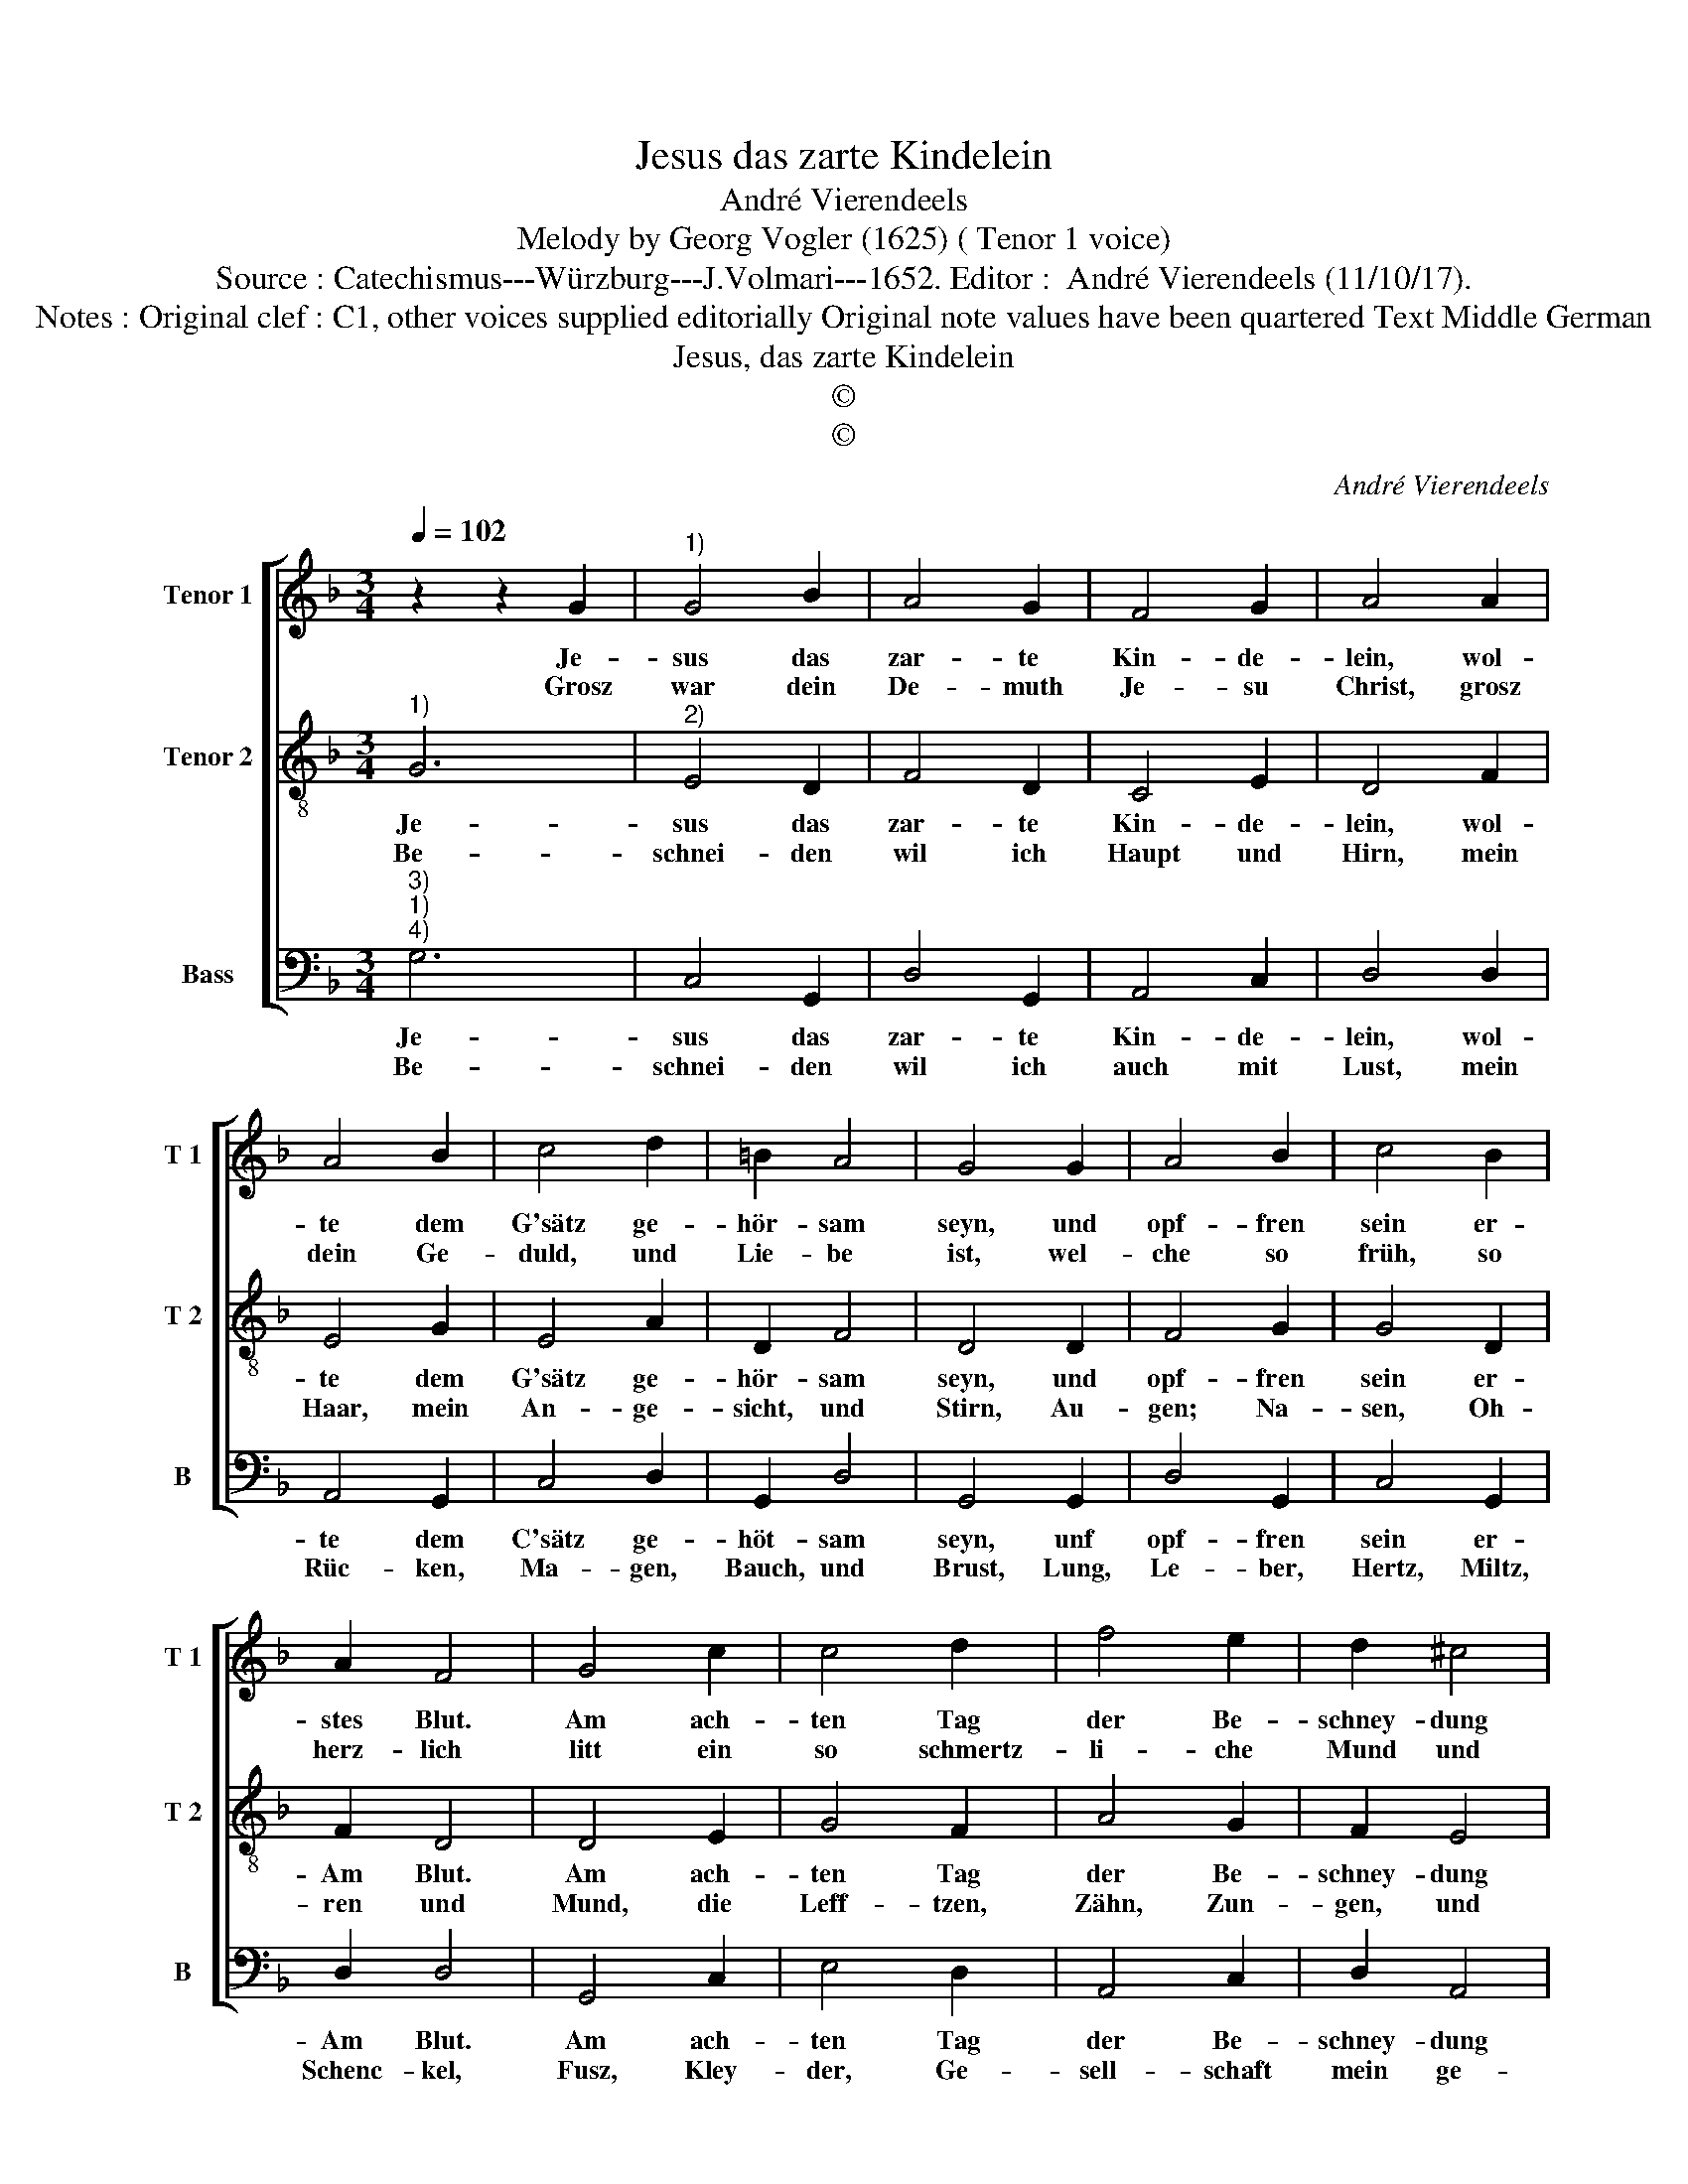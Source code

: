X:1
T:Jesus das zarte Kindelein
T:André Vierendeels 
T:Melody by Georg Vogler (1625) ( Tenor 1 voice) 
T:Source : Catechismus---Würzburg---J.Volmari---1652. Editor :  André Vierendeels (11/10/17).
T:Notes : Original clef : C1, other voices supplied editorially Original note values have been quartered Text Middle German
T:Jesus, das zarte Kindelein
T:©
T:©
C:André Vierendeels
Z:©
%%score [ 1 2 3 ]
L:1/8
Q:1/4=102
M:3/4
K:F
V:1 treble nm="Tenor 1" snm="T 1"
V:2 treble-8 nm="Tenor 2" snm="T 2"
V:3 bass nm="Bass" snm="B"
V:1
 z2 z2 G2 |"^1)" G4 B2 | A4 G2 | F4 G2 | A4 A2 | A4 B2 | c4 d2 | =B2 A4 | G4 G2 | A4 B2 | c4 B2 | %11
w: Je-|sus das|zar- te|Kin- de-|lein, wol-|te dem|G'sätz ge-|hör- sam|seyn, und|opf- fren|sein er-|
w: Grosz|war dein|De- muth|Je- su|Christ, grosz|dein Ge-|duld, und|Lie- be|ist, wel-|che so|früh, so|
 A2 F4 | G4 c2 | c4 d2 | f4 e2 | d2 ^c4 | d4 d2 | e4 d2 | c4 A2 | B6 | A4 G2 | A4 A2 | A4 B2 | %23
w: stes Blut.|Am ach-|ten Tag|der Be-|schney- dung|gut, O|Gött- li-|ches Blut,|O|thew- res|Werth, be-|spreng uns|
w: herz- lich|litt ein|so schmertz-|li- che|Mund und|Schnitt, dein|gros- se|Weisz- heid|hie|uns _|zeigt be-|schnei- den|
 c4 d2 | =B2 A4 | G6 |] %26
w: und die|gan- tze|Erd|
w: un- ser|Ney- lig-|keit.|
V:2
"^1)" G6 |"^2)" E4 D2 | F4 D2 | C4 E2 | D4 F2 | E4 G2 | E4 A2 | D2 F4 | D4 D2 | F4 G2 | G4 D2 | %11
w: Je-|sus das|zar- te|Kin- de-|lein, wol-|te dem|G'sätz ge-|hör- sam|seyn, und|opf- fren|sein er-|
w: Be-|schnei- den|wil ich|Haupt und|Hirn, mein|Haar, mein|An- ge-|sicht, und|Stirn, Au-|gen; Na-|sen, Oh-|
 F2 D4 | D4 E2 | G4 F2 | A4 G2 | F2 E4 | A4 G2 | G4 D2 | E4 F2 | D6 | D4 D2 | F4 D2 | E4 D2 | %23
w: Am Blut.|Am ach-|ten Tag|der Be-|schney- dung|gut, O|Gött- li-|ches Blut,|O|thew- res|Werth, be-|spreng uns|
w: ren und|Mund, die|Leff- tzen,|Zähn, Zun-|gen, und|Schlund, die|Händ, und|Fin- ger|all|dar- *|bey, da-|mit ich|
 E4 F2 | D2 G2 ^F2 | G6 |] %26
w: und die|gan- * tze|Erd.|
w: dein Nach-|fol- * ger|sey.|
V:3
"^3)""^1)""^4)" G,6 | C,4 G,,2 | D,4 G,,2 | A,,4 C,2 | D,4 D,2 | A,,4 G,,2 | C,4 D,2 | G,,2 D,4 | %8
w: Je-|sus das|zar- te|Kin- de-|lein, wol-|te dem|C'sätz ge-|höt- sam|
w: Be-|schnei- den|wil ich|auch mit|Lust, mein|Rüc- ken,|Ma- gen,|Bauch, und|
 G,,4 G,,2 | D,4 G,,2 | C,4 G,,2 | D,2 D,4 | G,,4 C,2 | E,4 D,2 | A,,4 C,2 | D,2 A,,4 | D,4 G,,2 | %17
w: seyn, unf|opf- fren|sein er-|Am Blut.|Am ach-|ten Tag|der Be-|schney- dung|gut O|
w: Brust, Lung,|Le- ber,|Hertz, Miltz,|Schenc- kel,|Fusz, Kley-|der, Ge-|sell- schaft|mein ge-|niesz, und|
 C,4 G,,2 | C,4 D,2 | G,,6 | D,4 G,,2 | D,4 D,2 | A,,4 G,,2 | C,4 D,2 | G,,2 D,4 | G,,6 |] %26
w: Gött- li-|ches Blut,|O|thew- res|Werth, be-|spreng uns|und ie|gan- tze|Erd.|
w: Kurtz- weil|wil ich|schnei-|den ab|al- lein|dich su-|chen bisz|_ ins|Grab.|

